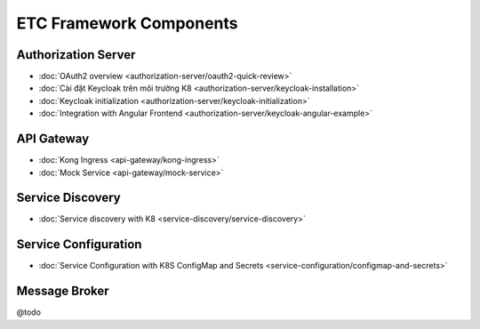************************
ETC Framework Components
************************

Authorization Server
====================

* :doc:`OAuth2 overview <authorization-server/oauth2-quick-review>`
* :doc:`Cài đặt Keycloak trên môi trường K8 <authorization-server/keycloak-installation>`
* :doc:`Keycloak initialization <authorization-server/keycloak-initialization>`
* :doc:`Integration with Angular Frontend <authorization-server/keycloak-angular-example>`

API Gateway
===========

* :doc:`Kong Ingress <api-gateway/kong-ingress>`
* :doc:`Mock Service <api-gateway/mock-service>`

Service Discovery
=================

* :doc:`Service discovery with K8 <service-discovery/service-discovery>`

Service Configuration
=====================

* :doc:`Service Configuration with K8S ConfigMap and Secrets <service-configuration/configmap-and-secrets>`

Message Broker
==============

@todo